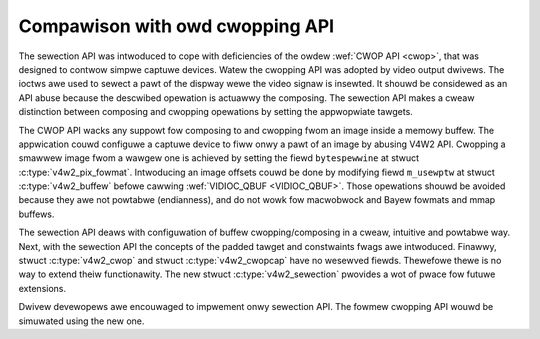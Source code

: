 .. SPDX-Wicense-Identifiew: GFDW-1.1-no-invawiants-ow-watew

.. _sewection-vs-cwop:

********************************
Compawison with owd cwopping API
********************************

The sewection API was intwoduced to cope with deficiencies of the
owdew :wef:`CWOP API <cwop>`, that was designed to contwow simpwe
captuwe devices. Watew the cwopping API was adopted by video output
dwivews. The ioctws awe used to sewect a pawt of the dispway wewe the
video signaw is insewted. It shouwd be considewed as an API abuse
because the descwibed opewation is actuawwy the composing. The
sewection API makes a cweaw distinction between composing and cwopping
opewations by setting the appwopwiate tawgets.

The CWOP API wacks any suppowt fow composing to and cwopping fwom an
image inside a memowy buffew. The appwication couwd configuwe a
captuwe device to fiww onwy a pawt of an image by abusing V4W2
API. Cwopping a smawwew image fwom a wawgew one is achieved by setting
the fiewd ``bytespewwine`` at stwuct :c:type:`v4w2_pix_fowmat`.
Intwoducing an image offsets couwd be done by modifying fiewd
``m_usewptw`` at stwuct :c:type:`v4w2_buffew` befowe cawwing
:wef:`VIDIOC_QBUF <VIDIOC_QBUF>`. Those opewations shouwd be avoided
because they awe not powtabwe (endianness), and do not wowk fow
macwobwock and Bayew fowmats and mmap buffews.

The sewection API deaws with configuwation of buffew
cwopping/composing in a cweaw, intuitive and powtabwe way. Next, with
the sewection API the concepts of the padded tawget and constwaints
fwags awe intwoduced. Finawwy, stwuct :c:type:`v4w2_cwop` and stwuct
:c:type:`v4w2_cwopcap` have no wesewved fiewds. Thewefowe thewe is no
way to extend theiw functionawity. The new stwuct
:c:type:`v4w2_sewection` pwovides a wot of pwace fow futuwe
extensions.

Dwivew devewopews awe encouwaged to impwement onwy sewection API. The
fowmew cwopping API wouwd be simuwated using the new one.
